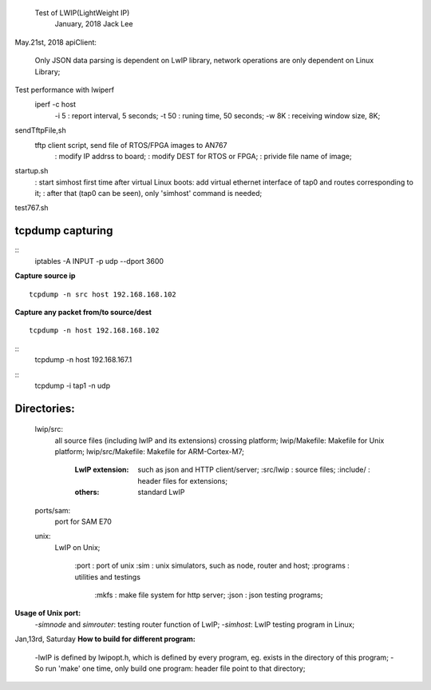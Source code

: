 
				Test of LWIP(LightWeight IP) 
											 January, 2018	Jack Lee

May.21st, 2018
apiClient: 
	Only JSON data parsing is dependent on LwIP library, network operations are only dependent on Linux Library;


Test performance with lwiperf
		iperf -c host 
				-i 5	: report interval, 5 seconds;
				-t 50	: runing time, 50 seconds;
				-w 8K : receiving window size, 8K;
		

sendTftpFile,sh
	tftp client script, send file of RTOS/FPGA images to AN767
		: modify IP addrss to board;
		: modify DEST for RTOS or FPGA;
		: privide file name of image;

startup.sh
		: start simhost first time after virtual Linux boots: add virtual ethernet interface of tap0 and routes corresponding to it;
		: after that (tap0 can be seen), only 'simhost' command is needed;

test767.sh


^^^^^^^^^^^^^^^^^^
tcpdump capturing
^^^^^^^^^^^^^^^^^^
::
 iptables -A INPUT -p udp --dport 3600

**Capture source ip**
::
 tcpdump -n src host 192.168.168.102
**Capture any packet from/to source/dest**
::
 tcpdump -n host 192.168.168.102

::
 tcpdump -n host 192.168.167.1

::
 tcpdump -i tap1 -n udp
		

^^^^^^^^^^^^^
Directories:
^^^^^^^^^^^^^
		lwip/src:
				all source files (including lwIP and its extensions) crossing platform;
				lwip/Makefile: Makefile for Unix platform;
				lwip/src/Makefile: Makefile for ARM-Cortex-M7;
				
					:LwIP extension: such as json and HTTP client/server;
							:src/lwip	: source files;
							:include/	: header files for extensions;
					:others: standard LwIP

		ports/sam:
				port for SAM E70
				
		unix:
				LwIP on Unix;
				
						:port			: port of unix
						:sim			: unix simulators, such as node, router and host;
						:programs	: utilities and testings
								:mkfs 	: make file system for http server;
								:json		: json testing programs;
								

**Usage of Unix port:**
 -`simnode` and `simrouter`: testing router function of LwIP;
 -`simhost`: LwIP testing program in Linux;

Jan,13rd, Saturday
**How to build for different program:**
 -lwIP is defined by lwipopt.h, which is defined by every program, eg. exists in the directory of this program;
 -So run 'make' one time, only build one program: header file point to that directory;
